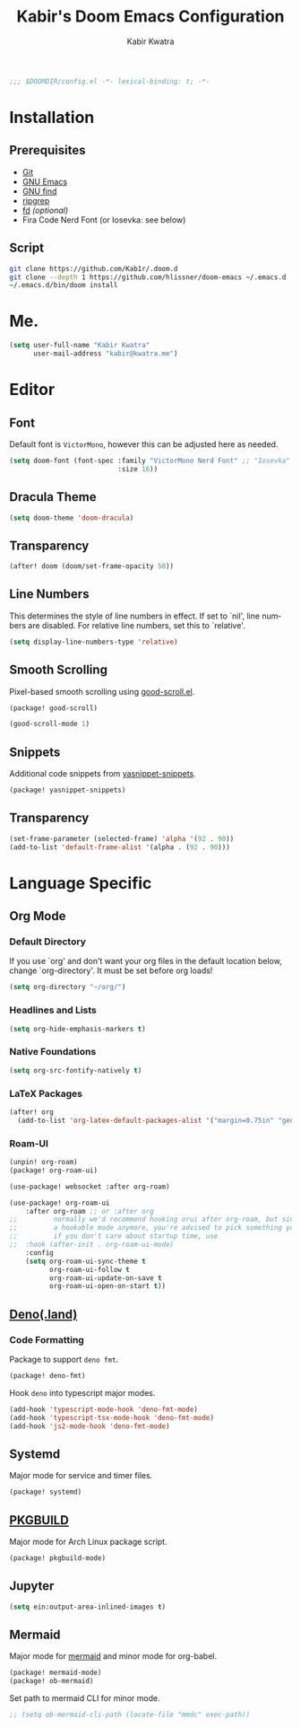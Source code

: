 #+TITLE: Kabir's Doom Emacs Configuration
#+AUTHOR: Kabir Kwatra
#+EMAIL: kabir@kwatra.me
#+LANGUAGE: en
#+STARTUP: noinlineimages
#+PROPERTY: header-args:emacs-lisp :tangle yes :cache yes :results silent :padline no
#+OPTIONS: toc:nil

#+begin_src emacs-lisp
;;; $DOOMDIR/config.el -*- lexical-binding: t; -*-
#+end_src

* Installation
** Prerequisites
+ [[https://git-scm.com][Git]]
+ [[https://gnu.org/software/emacs][GNU Emacs]]
+ [[https://gnu.org/software/findutils][GNU find]]
+ [[https://crates.io/crates/ripgrep][ripgrep]]
+ [[https://crates.io/crates/fd][fd]] /(optional)/
+ Fira Code Nerd Font (or Iosevka: see below)

** Script
#+begin_src sh :tangle no :exports code
git clone https://github.com/Kab1r/.doom.d
git clone --depth 1 https://github.com/hlissner/doom-emacs ~/.emacs.d
~/.emacs.d/bin/doom install
#+end_src

* Me.
#+begin_src emacs-lisp :exports code
(setq user-full-name "Kabir Kwatra"
      user-mail-address "kabir@kwatra.me")
#+end_src

* Editor
** Font
Default font is =VictorMono=, however this can be adjusted here as needed.
#+begin_src emacs-lisp :exports code
(setq doom-font (font-spec :family "VictorMono Nerd Font" ;; "Iosevka"
                           :size 16))
#+end_src
** Dracula Theme
:PROPERTIES:
:ROAM_REFS: https://draculatheme.com
:END:
#+begin_src emacs-lisp :exports code
(setq doom-theme 'doom-dracula)
#+end_src
** Transparency
#+begin_src emacs-lisp :exports code
(after! doom (doom/set-frame-opacity 50))
#+end_src
** Line Numbers
This determines the style of line numbers in effect. If set to `nil', line
numbers are disabled. For relative line numbers, set this to `relative'.
#+begin_src emacs-lisp :exports code
(setq display-line-numbers-type 'relative)
#+end_src
** Smooth Scrolling
Pixel-based smooth scrolling using [[https://github.com/io12/good-scroll.el][good-scroll.el]].
#+begin_src emacs-lisp :tangle packages.el :exports code
(package! good-scroll)
#+end_src
#+begin_src emacs-lisp :exports code
(good-scroll-mode 1)
#+end_src
** Snippets
Additional code snippets from [[https://github.com/AndreaCrotti/yasnippet-snippets][yasnippet-snippets]].
#+begin_src emacs-lisp :tangle packages.el :exports code
(package! yasnippet-snippets)
#+end_src
** Transparency
#+begin_src emacs-lisp :exports code
 (set-frame-parameter (selected-frame) 'alpha '(92 . 90))
 (add-to-list 'default-frame-alist '(alpha . (92 . 90)))
#+end_src

* Language Specific
** Org Mode
*** Default Directory
If you use `org' and don't want your org files in the default location below,
change `org-directory'. It must be set before org loads!
#+begin_src emacs-lisp :exports code
(setq org-directory "~/org/")
#+end_src
*** Headlines and Lists
#+begin_src emacs-lisp :exports code
(setq org-hide-emphasis-markers t)
#+end_src
*** Native Foundations
#+begin_src emacs-lisp :exports code
(setq org-src-fontify-natively t)
#+end_src
*** LaTeX Packages
#+begin_src emacs-lisp :exports code
(after! org
  (add-to-list 'org-latex-default-packages-alist '("margin=0.75in" "geometry")))
#+end_src
*** Roam-UI
#+begin_src emacs-lisp :tangle packages.el :exports code
(unpin! org-roam)
(package! org-roam-ui)
#+end_src
#+begin_src emacs-lisp :exports code
(use-package! websocket :after org-roam)

(use-package! org-roam-ui
    :after org-roam ;; or :after org
;;         normally we'd recommend hooking orui after org-roam, but since org-roam does not have
;;         a hookable mode anymore, you're advised to pick something yourself
;;         if you don't care about startup time, use
;;  :hook (after-init . org-roam-ui-mode)
    :config
    (setq org-roam-ui-sync-theme t
          org-roam-ui-follow t
          org-roam-ui-update-on-save t
          org-roam-ui-open-on-start t))
#+end_src
** [[https://deno.land][Deno(.land)]]
*** Code Formatting
Package to support =deno fmt=.
#+begin_src emacs-lisp :tangle packages.el :exports code
(package! deno-fmt)
#+end_src
Hook =deno= into typescript major modes.
#+begin_src emacs-lisp :exports code
(add-hook 'typescript-mode-hook 'deno-fmt-mode)
(add-hook 'typescript-tsx-mode-hook 'deno-fmt-mode)
(add-hook 'js2-mode-hook 'deno-fmt-mode)
#+end_src
** Systemd
Major mode for service and timer files.
#+begin_src emacs-lisp :tangle packages.el :exports code
(package! systemd)
#+end_src
** [[https://wiki.archlinux.org/title/PKGBUILD][PKGBUILD]]
Major mode for Arch Linux package script.
#+begin_src emacs-lisp :tangle packages.el :exports code
(package! pkgbuild-mode)
#+end_src
** Jupyter
#+begin_src emacs-lisp :exports code
(setq ein:output-area-inlined-images t)
#+end_src
** Mermaid
Major mode for [[https://mermaidjs.github.io/][mermaid]] and minor mode for org-babel.
#+begin_src emacs-lisp :tangle packages.el :exports code
(package! mermaid-mode)
(package! ob-mermaid)
#+end_src
Set path to mermaid CLI for minor mode.
#+begin_src emacs-lisp :exports code
;; (setq ob-mermaid-cli-path (locate-file "mmdc" exec-path))
#+end_src
